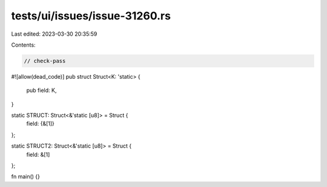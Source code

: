 tests/ui/issues/issue-31260.rs
==============================

Last edited: 2023-03-30 20:35:59

Contents:

.. code-block:: rs

    // check-pass
#![allow(dead_code)]
pub struct Struct<K: 'static> {
    pub field: K,
}

static STRUCT: Struct<&'static [u8]> = Struct {
    field: {&[1]}
};

static STRUCT2: Struct<&'static [u8]> = Struct {
    field: &[1]
};

fn main() {}



